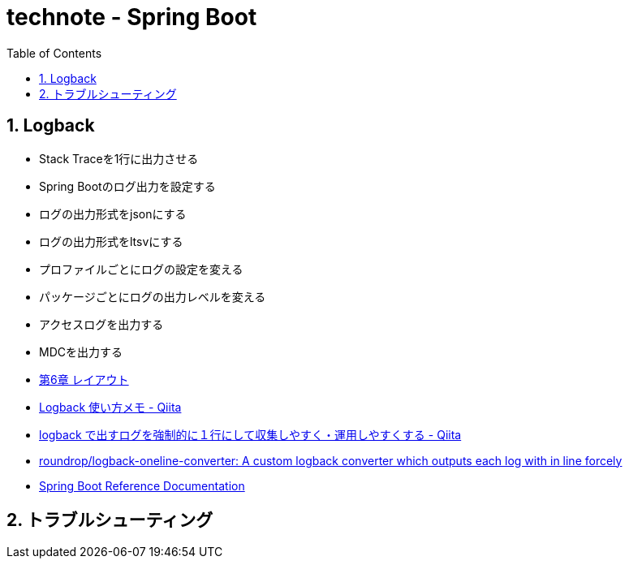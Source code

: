 :toc: left
:toctitle: 目次
:sectnums:
:sectanchors:
:sectinks:
:chapter-label:

= technote - Spring Boot


== Logback

* Stack Traceを1行に出力させる
* Spring Bootのログ出力を設定する
* ログの出力形式をjsonにする
* ログの出力形式をltsvにする
* プロファイルごとにログの設定を変える
* パッケージごとにログの出力レベルを変える
* アクセスログを出力する
* MDCを出力する

* link:http://logback.qos.ch/manual/layouts_ja.html#ClassicPatternLayout[第6章 レイアウト]
* link:https://qiita.com/opengl-8080/items/49719f2d35171f017aa9[Logback 使い方メモ - Qiita]
* link:https://qiita.com/roundrop@github/items/8989b7f29d70f618e503[logback で出すログを強制的に１行にして収集しやすく・運用しやすくする - Qiita]
* link:https://github.com/roundrop/logback-oneline-converter[roundrop/logback-oneline-converter: A custom logback converter which outputs each log with in line forcely]
* link:https://docs.spring.io/spring-boot/docs/current/reference/htmlsingle/#core-properties[Spring Boot Reference Documentation]

== トラブルシューティング

